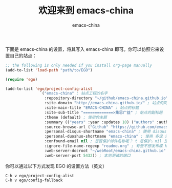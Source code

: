 # -*- coding: utf-8-unix; -*-
#+title: 欢迎来到 emacs-china
#+author: emacs-china
#+email: emacs-china@googlegroups.com

下面是 emacs-china 的设置，将其写入 emacs-china 即可。你可以仿照它来设置自己的站点：

#+BEGIN_SRC emacs-lisp
  ;; the following is only needed if you install org-page manually
  (add-to-list 'load-path "path/to/EGO")

  (require 'ego)

  (add-to-list 'ego/project-config-alist
                 `("emacs-china" ; 站点工程的名字
                   :repository-directory "~/github/emacs-china.github.io" ; 站点的本地目录
                   :site-domain "http://emacs-china.github.io/" ; 站点的网址
                   :site-main-title "EMACS-CHINA" ; 站点的标题
                   :site-sub-title "=============>集思广益" ; 站点的副标题
                   :theme (default) ; 使用的主题
                   :summary (("years" :year :updates 10) ("authors" :authors) ("tags" :tags)) ; 导航栏的设置，有 category 和 summary 两种
                   :source-browse-url ("Github" "https://github.com/emacs-china") ; 你的工程源代码所在的位置
                   :personal-disqus-shortname "emacs-china" ; 使用 disqus 评论功能的话，它的短名称
                   :personal-duoshuo-shortname "emacs-china" ; 使用 多说 评论功能的话，它的短名称
                   :confound-email nil ; 是否保护邮件名称呢？ t 是保护，nil 是不保护，默认是保护
                   :ignore-file-name-regexp "readme.org" ; 有些不想发布成 html 的 org 文件（但是又想被导入 git 进行管理），可以用这种正则表达的方式排除
                   :web-server-docroot "~/webRoot/emacs-china.github.io" ; 本地测试的目录
                   :web-server-port 5432)) ; 本地测试的端口
#+END_SRC

你可以通过以下方式发现 EGO 的设置方法（英文）

#+BEGIN_EXAMPLE
C-h v ego/project-config-alist
C-h v ego/config-fallback
#+END_EXAMPLE
